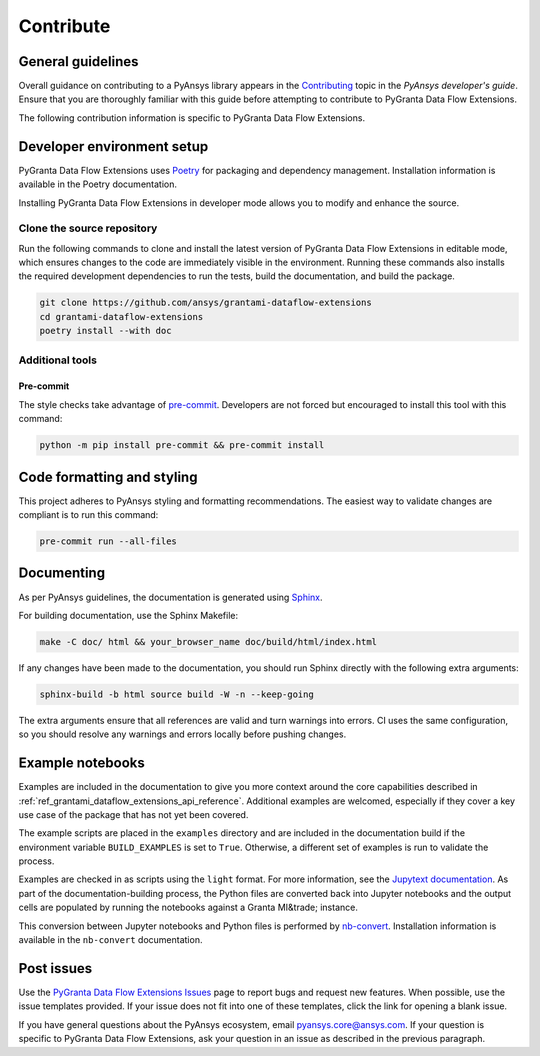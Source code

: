 .. _ref_contributing:

Contribute
##########

General guidelines
==================
Overall guidance on contributing to a PyAnsys library appears in the
`Contributing <https://dev.docs.pyansys.com/how-to/contributing.html>`_ topic
in the *PyAnsys developer's guide*. Ensure that you are thoroughly familiar
with this guide before attempting to contribute to PyGranta Data Flow Extensions.

The following contribution information is specific to PyGranta Data Flow Extensions.

Developer environment setup
===========================

PyGranta Data Flow Extensions uses `Poetry`_ for packaging and dependency management.
Installation information is available in the Poetry documentation.

Installing PyGranta Data Flow Extensions in developer mode allows you to modify and
enhance the source.

Clone the source repository
---------------------------

Run the following commands to clone and install the latest version of PyGranta Data Flow
Extensions in editable mode, which ensures changes to the code are immediately visible in the
environment. Running these commands also installs the required development dependencies to
run the tests, build the documentation, and build the package.

.. code:: bash

    git clone https://github.com/ansys/grantami-dataflow-extensions
    cd grantami-dataflow-extensions
    poetry install --with doc

Additional tools
-----------------

.. _ref_precommit:

Pre-commit
~~~~~~~~~~

The style checks take advantage of `pre-commit`_. Developers are not forced but
encouraged to install this tool with this command:

.. code:: bash

    python -m pip install pre-commit && pre-commit install


Code formatting and styling
===========================

This project adheres to PyAnsys styling and formatting recommendations. The easiest way to
validate changes are compliant is to run this command:

.. code:: bash

    pre-commit run --all-files


.. _ref_documenting:

Documenting
===========

As per PyAnsys guidelines, the documentation is generated using `Sphinx`_.

For building documentation, use the Sphinx Makefile:

.. code:: bash

    make -C doc/ html && your_browser_name doc/build/html/index.html

If any changes have been made to the documentation, you should run
Sphinx directly with the following extra arguments:

.. code:: bash

    sphinx-build -b html source build -W -n --keep-going

The extra arguments ensure that all references are valid and turn warnings
into errors. CI uses the same configuration, so you should resolve any
warnings and errors locally before pushing changes.

Example notebooks
=================
Examples are included in the documentation to give you more context around
the core capabilities described in :ref:`ref_grantami_dataflow_extensions_api_reference`.
Additional examples are welcomed, especially if they cover a key use case of the
package that has not yet been covered.

The example scripts are placed in the ``examples`` directory and are included
in the documentation build if the environment variable ``BUILD_EXAMPLES`` is set
to ``True``. Otherwise, a different set of examples is run to validate the process.

Examples are checked in as scripts using the ``light`` format. For more information,
see the `Jupytext documentation <jupytext_>`_. As part of the documentation-building
process, the Python files are converted back into Jupyter notebooks and the output
cells are populated by running the notebooks against a Granta MI&trade; instance.

This conversion between Jupyter notebooks and Python files is performed by
`nb-convert`_. Installation information is available in the ``nb-convert`` documentation.

Post issues
===========
Use the `PyGranta Data Flow Extensions Issues <https://github.com/pyansys/grantami-dataflow-extensions/issues>`_
page to report bugs and request new features. When possible, use the issue templates provided. If
your issue does not fit into one of these templates, click the link for opening a blank issue.

If you have general questions about the PyAnsys ecosystem, email `pyansys.core@ansys.com <pyansys.core@ansys.com>`_.
If your question is specific to PyGranta Data Flow Extensions, ask your question in an issue as described in
the previous paragraph.

.. _Poetry: https://python-poetry.org/
.. _pre-commit: https://pre-commit.com/
.. _Sphinx: https://www.sphinx-doc.org/en/master/
.. _jupytext: https://jupytext.readthedocs.io/en/latest/
.. _nb-convert: https://nbconvert.readthedocs.io/en/latest/
